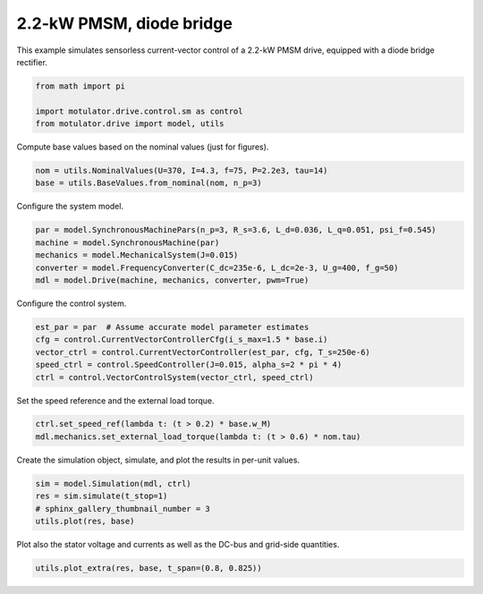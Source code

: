 
.. DO NOT EDIT.
.. THIS FILE WAS AUTOMATICALLY GENERATED BY SPHINX-GALLERY.
.. TO MAKE CHANGES, EDIT THE SOURCE PYTHON FILE:
.. "drive_examples/current_vector/plot_current_vector_pmsm_2kw_diode.py"
.. LINE NUMBERS ARE GIVEN BELOW.

.. only:: html

    .. note::
        :class: sphx-glr-download-link-note

        :ref:`Go to the end <sphx_glr_download_drive_examples_current_vector_plot_current_vector_pmsm_2kw_diode.py>`
        to download the full example code.

.. rst-class:: sphx-glr-example-title

.. _sphx_glr_drive_examples_current_vector_plot_current_vector_pmsm_2kw_diode.py:


2.2-kW PMSM, diode bridge
=========================

This example simulates sensorless current-vector control of a 2.2-kW PMSM drive,
equipped with a diode bridge rectifier.

.. GENERATED FROM PYTHON SOURCE LINES 11-16

.. code-block:: Python

    from math import pi

    import motulator.drive.control.sm as control
    from motulator.drive import model, utils








.. GENERATED FROM PYTHON SOURCE LINES 17-18

Compute base values based on the nominal values (just for figures).

.. GENERATED FROM PYTHON SOURCE LINES 18-22

.. code-block:: Python


    nom = utils.NominalValues(U=370, I=4.3, f=75, P=2.2e3, tau=14)
    base = utils.BaseValues.from_nominal(nom, n_p=3)








.. GENERATED FROM PYTHON SOURCE LINES 23-24

Configure the system model.

.. GENERATED FROM PYTHON SOURCE LINES 24-31

.. code-block:: Python


    par = model.SynchronousMachinePars(n_p=3, R_s=3.6, L_d=0.036, L_q=0.051, psi_f=0.545)
    machine = model.SynchronousMachine(par)
    mechanics = model.MechanicalSystem(J=0.015)
    converter = model.FrequencyConverter(C_dc=235e-6, L_dc=2e-3, U_g=400, f_g=50)
    mdl = model.Drive(machine, mechanics, converter, pwm=True)








.. GENERATED FROM PYTHON SOURCE LINES 32-33

Configure the control system.

.. GENERATED FROM PYTHON SOURCE LINES 33-40

.. code-block:: Python


    est_par = par  # Assume accurate model parameter estimates
    cfg = control.CurrentVectorControllerCfg(i_s_max=1.5 * base.i)
    vector_ctrl = control.CurrentVectorController(est_par, cfg, T_s=250e-6)
    speed_ctrl = control.SpeedController(J=0.015, alpha_s=2 * pi * 4)
    ctrl = control.VectorControlSystem(vector_ctrl, speed_ctrl)








.. GENERATED FROM PYTHON SOURCE LINES 41-42

Set the speed reference and the external load torque.

.. GENERATED FROM PYTHON SOURCE LINES 42-46

.. code-block:: Python


    ctrl.set_speed_ref(lambda t: (t > 0.2) * base.w_M)
    mdl.mechanics.set_external_load_torque(lambda t: (t > 0.6) * nom.tau)








.. GENERATED FROM PYTHON SOURCE LINES 47-48

Create the simulation object, simulate, and plot the results in per-unit values.

.. GENERATED FROM PYTHON SOURCE LINES 48-54

.. code-block:: Python


    sim = model.Simulation(mdl, ctrl)
    res = sim.simulate(t_stop=1)
    # sphinx_gallery_thumbnail_number = 3
    utils.plot(res, base)




.. image-sg:: /drive_examples/current_vector/images/sphx_glr_plot_current_vector_pmsm_2kw_diode_001.png
   :alt: plot current vector pmsm 2kw diode
   :srcset: /drive_examples/current_vector/images/sphx_glr_plot_current_vector_pmsm_2kw_diode_001.png
   :class: sphx-glr-single-img





.. GENERATED FROM PYTHON SOURCE LINES 55-57

Plot also the stator voltage and currents as well as the DC-bus and grid-side
quantities.

.. GENERATED FROM PYTHON SOURCE LINES 57-59

.. code-block:: Python


    utils.plot_extra(res, base, t_span=(0.8, 0.825))



.. rst-class:: sphx-glr-horizontal


    *

      .. image-sg:: /drive_examples/current_vector/images/sphx_glr_plot_current_vector_pmsm_2kw_diode_002.png
         :alt: plot current vector pmsm 2kw diode
         :srcset: /drive_examples/current_vector/images/sphx_glr_plot_current_vector_pmsm_2kw_diode_002.png
         :class: sphx-glr-multi-img

    *

      .. image-sg:: /drive_examples/current_vector/images/sphx_glr_plot_current_vector_pmsm_2kw_diode_003.png
         :alt: plot current vector pmsm 2kw diode
         :srcset: /drive_examples/current_vector/images/sphx_glr_plot_current_vector_pmsm_2kw_diode_003.png
         :class: sphx-glr-multi-img






.. rst-class:: sphx-glr-timing

   **Total running time of the script:** (0 minutes 11.611 seconds)


.. _sphx_glr_download_drive_examples_current_vector_plot_current_vector_pmsm_2kw_diode.py:

.. only:: html

  .. container:: sphx-glr-footer sphx-glr-footer-example

    .. container:: sphx-glr-download sphx-glr-download-jupyter

      :download:`Download Jupyter notebook: plot_current_vector_pmsm_2kw_diode.ipynb <plot_current_vector_pmsm_2kw_diode.ipynb>`

    .. container:: sphx-glr-download sphx-glr-download-python

      :download:`Download Python source code: plot_current_vector_pmsm_2kw_diode.py <plot_current_vector_pmsm_2kw_diode.py>`

    .. container:: sphx-glr-download sphx-glr-download-zip

      :download:`Download zipped: plot_current_vector_pmsm_2kw_diode.zip <plot_current_vector_pmsm_2kw_diode.zip>`


.. only:: html

 .. rst-class:: sphx-glr-signature

    `Gallery generated by Sphinx-Gallery <https://sphinx-gallery.github.io>`_

